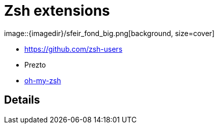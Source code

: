 
= Zsh extensions
image::{imagedir}/sfeir_fond_big.png[background, size=cover]

[%step]
* https://github.com/zsh-users
* Prezto
* https://github.com/robbyrussell/oh-my-zsh[oh-my-zsh]

== Details
